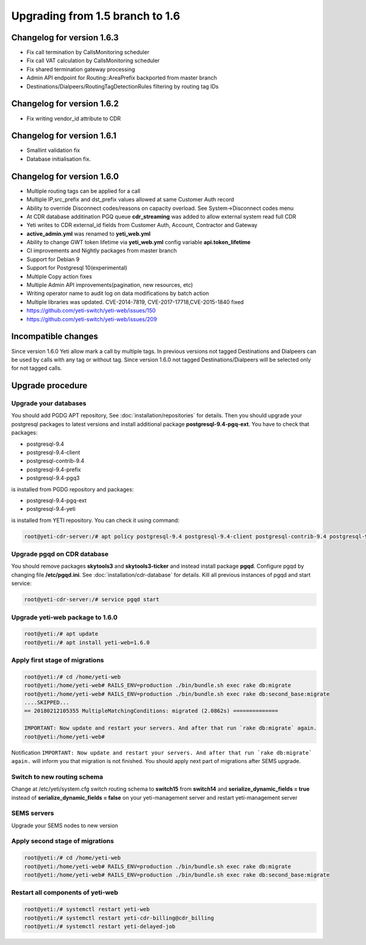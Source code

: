 .. :maxdepth: 2

================================
Upgrading from 1.5 branch to 1.6
================================

~~~~~~~~~~~~~~~~~~~~~~~~~~~
Changelog for version 1.6.3
~~~~~~~~~~~~~~~~~~~~~~~~~~~

- Fix call termination by CallsMonitoring scheduler
- Fix call VAT calculation by CallsMonitoring scheduler
- Fix shared termination gateway processing
- Admin API endpoint for Routing::AreaPrefix backported from master branch
- Destinations/Dialpeers/RoutingTagDetectionRules filtering by routing tag IDs

~~~~~~~~~~~~~~~~~~~~~~~~~~~
Changelog for version 1.6.2
~~~~~~~~~~~~~~~~~~~~~~~~~~~

- Fix writing vendor_id attribute to CDR

~~~~~~~~~~~~~~~~~~~~~~~~~~~
Changelog for version 1.6.1
~~~~~~~~~~~~~~~~~~~~~~~~~~~

- Smallint validation fix
- Database initialisation fix.

~~~~~~~~~~~~~~~~~~~~~~~~~~~
Changelog for version 1.6.0
~~~~~~~~~~~~~~~~~~~~~~~~~~~

- Multiple routing tags can be applied for a call
- Multiple IP,src_prefix and dst_prefix values allowed at same Customer Auth record
- Ability to override Disconnect codes/reasons on capacity overload. See System->Disconnect codes menu
- At CDR database additination PGQ queue **cdr_streaming** was added to allow external system read full CDR
- Yeti writes to CDR external_id fields from Customer Auth, Account, Contractor and Gateway
- **active_admin.yml** was renamed to **yeti_web.yml**
- Ability to change GWT token lifetime via **yeti_web.yml** config variable **api.token_lifetime**
- CI improvements and Nightly packages from master branch
- Support for Debian 9
- Support for Postgresql 10(experimental)
- Multiple Copy action fixes
- Multiple Admin API improvements(pagination, new resources, etc)
- Writing operator name to audit log on data modifications by batch action
- Multiple libraries was updated. CVE-2014-7819, CVE-2017-17718,CVE-2015-1840 fixed
- https://github.com/yeti-switch/yeti-web/issues/150
- https://github.com/yeti-switch/yeti-web/issues/209

~~~~~~~~~~~~~~~~~~~~
Incompatible changes
~~~~~~~~~~~~~~~~~~~~

Since version 1.6.0 Yeti allow mark a call by multiple tags. In previous versions not tagged Destinations and Dialpeers can be used by calls with any tag or without tag. Since version 1.6.0 not tagged Destinations/Dialpeers will be selected only for not tagged calls.


~~~~~~~~~~~~~~~~~
Upgrade procedure
~~~~~~~~~~~~~~~~~

Upgrade your databases
~~~~~~~~~~~~~~~~~~~~~~

You should add PGDG APT repository, See :doc:`installation/repositories` for details. Then you should upgrade your postgresql packages to latest versions and install additional package **postgresql-9.4-pgq-ext**. You have to check that packages:

- postgresql-9.4
- postgresql-9.4-client
- postgresql-contrib-9.4
- postgresql-9.4-prefix
- postgresql-9.4-pgq3

is installed from PGDG repository
and packages:

- postgresql-9.4-pgq-ext
- postgresql-9.4-yeti

is installed from YETI repository. You can check it using command:

.. code-block:: console

        root@yeti-cdr-server:/# apt policy postgresql-9.4 postgresql-9.4-client postgresql-contrib-9.4 postgresql-9.4-prefix postgresql-9.4-pgq3 postgresql-9.4-pgq-ext postgresql-9.4-yeti

Upgrade pgqd on CDR database
~~~~~~~~~~~~~~~~~~~~~~~~~~~~

You should remove packages **skytools3** and **skytools3-ticker** and instead install package **pgqd**. Configure pgqd by changing file **/etc/pgqd.ini**. See :doc:`installation/cdr-database` for details. Kill all previous instances of pgqd and start service:

.. code-block:: console

        root@yeti-cdr-server:/# service pgqd start


Upgrade yeti-web package to 1.6.0
~~~~~~~~~~~~~~~~~~~~~~~~~~~~~~~~~

.. code-block:: console

	root@yeti:/# apt update
	root@yeti:/# apt install yeti-web=1.6.0


Apply first stage of migrations
~~~~~~~~~~~~~~~~~~~~~~~~~~~~~~~

.. code-block:: console

	root@yeti:/# cd /home/yeti-web
	root@yeti:/home/yeti-web# RAILS_ENV=production ./bin/bundle.sh exec rake db:migrate
	root@yeti:/home/yeti-web# RAILS_ENV=production ./bin/bundle.sh exec rake db:second_base:migrate
	....SKIPPED...
	== 20180212105355 MultipleMatchingConditions: migrated (2.0862s) ==============

	IMPORTANT: Now update and restart your servers. And after that run `rake db:migrate` again.
	root@yeti:/home/yeti-web# 
    
Notification ``IMPORTANT: Now update and restart your servers. And after that run `rake db:migrate` again.`` will inform you that migration is not finished. You should apply next part of migrations after SEMS upgrade.


Switch to new routing schema
~~~~~~~~~~~~~~~~~~~~~~~~~~~~

Change at /etc/yeti/system.cfg switch routing schema to **switch15** from **switch14** and **serialize_dynamic_fields = true** instead of **serialize_dynamic_fields = false** on your yeti-management server and restart yeti-management server


SEMS servers
~~~~~~~~~~~~

Upgrade your SEMS nodes to new version


Apply second stage of migrations
~~~~~~~~~~~~~~~~~~~~~~~~~~~~~~~~

.. code-block:: console

	root@yeti:/# cd /home/yeti-web
	root@yeti:/home/yeti-web# RAILS_ENV=production ./bin/bundle.sh exec rake db:migrate
	root@yeti:/home/yeti-web# RAILS_ENV=production ./bin/bundle.sh exec rake db:second_base:migrate

    
Restart all components of yeti-web
~~~~~~~~~~~~~~~~~~~~~~~~~~~~~~~~~~

.. code-block:: console

	root@yeti:/# systemctl restart yeti-web
	root@yeti:/# systemctl restart yeti-cdr-billing@cdr_billing
	root@yeti:/# systemctl restart yeti-delayed-job


